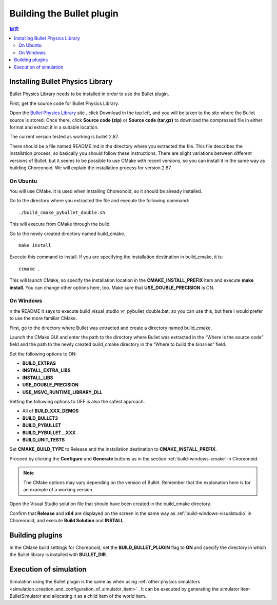 
Building the Bullet plugin
==========================

.. sectionauthor:: 中岡 慎一郎 <s.nakaoka@aist.go.jp>


.. contents:: 目次
   :local:


Installing Bullet Physics Library
---------------------------------

Bullet Physics Library needs to be installed in order to use the Bullet plugin.

First, get the source code for Bullet Physics Library.

Open the `Bullet Physics Library <http://bulletphysics.org>`_ site , click Download in the top left, and you will be taken to the site where the Bullet source is stored. Once there, click **Source code (zip)** or **Source code (tar.gz)** to download the compressed file in either format and extract it in a suitable location.

The current version tested as working is bullet 2.87.

There should be a file named README.md in the directory where you extracted the file. This file describes the installation process, so basically you should follow these instructions.  There are slight variations between different versions of Bullet, but it seems to be possible to use CMake with recent versions, so you can install it in the same way as building Choreonoid. We will explain the installation process for version 2.87.

On Ubuntu
~~~~~~~~~
You will use CMake. It is used when installing Choreonoid, so it should be already installed.

Go to the directory where you extracted the file and execute the following command: ::

 ./build_cmake_pybullet_double.sh

This will execute from CMake through the build.

Go to the newly created directory named build_cmake. ::

 make install

Execute this command to install. If you are specifying the installation destination in build_cmake, it is: ::

 ccmake .

This will launch CMake, so specify the installation location in the **CMAKE_INSTALL_PREFIX** item and execute **make install**. You can change other options here, too. Make sure that **USE_DOUBLE_PRECISION** is ON.

On Windows
~~~~~~~~~~

n the README it says to execute build_visual_studio_vr_pybullet_double.bat, so you can use this, but here I would prefer to use the more familiar CMake.

First, go to the directory where Bullet was extracted and create a directory named build_cmake.

Launch the CMake GUI and enter the path to the directory where Bullet was extracted in the “Where is the source code” field and the path to the newly created build_cmake directory in the “Where to build the binaries” field.

Set the following options to ON:

* **BUILD_EXTRAS**
* **INSTALL_EXTRA_LIBS**
* **INSTALL_LIBS**
* **USE_DOUBLE_PRECISION**
* **USE_MSVC_RUNTIME_LIBRARY_DLL**

Setting the following options to OFF is also the safest approach.

* All of **BUILD_XXX_DEMOS**
* **BUILD_BULLET3**
* **BUILD_PYBULLET**
* **BUILD_PYBULLET＿XXX**
* **BUILD_UNIT_TESTS**

Set **CMAKE_BUILD_TYPE** to Release and the installation destination to **CMAKE_INSTALL_PREFIX**.

Proceed by clicking the **Configure** and **Generate** buttons as in the section  :ref:`build-windows-cmake`  in Choreonoid.

.. note:: The CMake options may vary depending on the version of Bullet. Remember that the explanation here is for an example of a working version.

Open the Visual Studio solution file that should have been created in the build_cmake directory.

Confirm that **Release** and **x64** are displayed on the screen in the same way as  :ref:`build-windows-visualstudio`  in Choreonoid, and execute **Build Solution** and **INSTALL**.

Building plugins
----------------

In the CMake build settings for Choreonoid, set the **BUILD_BULLET_PLUGIN** flag to **ON** and specify the directory in which the Bullet library is installed with **BULLET_DIR**.

Execution of simulation
-----------------------

Simulation using the Bullet plugin is the same as when using  :ref:`other physics simulators <simulation_creation_and_configuration_of_simulator_item>` . It can be executed by generating the simulator item BulletSimulator and allocating it as a child item of the world item.

